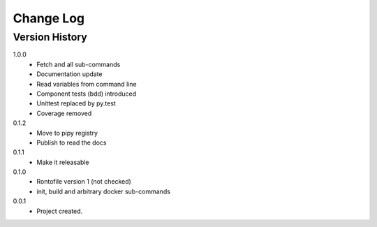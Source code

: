 .. _change-log-label:

Change Log
==========

Version History
---------------
1.0.0
    * Fetch and all sub-commands
    * Documentation update
    * Read variables from command line
    * Component tests (bdd) introduced
    * Unittest replaced by py.test
    * Coverage removed

0.1.2
    * Move to pipy registry
    * Publish to read the docs

0.1.1
    * Make it releasable

0.1.0
    * Rontofile version 1 (not checked)
    * init, build and arbitrary docker sub-commands

0.0.1
    * Project created.
